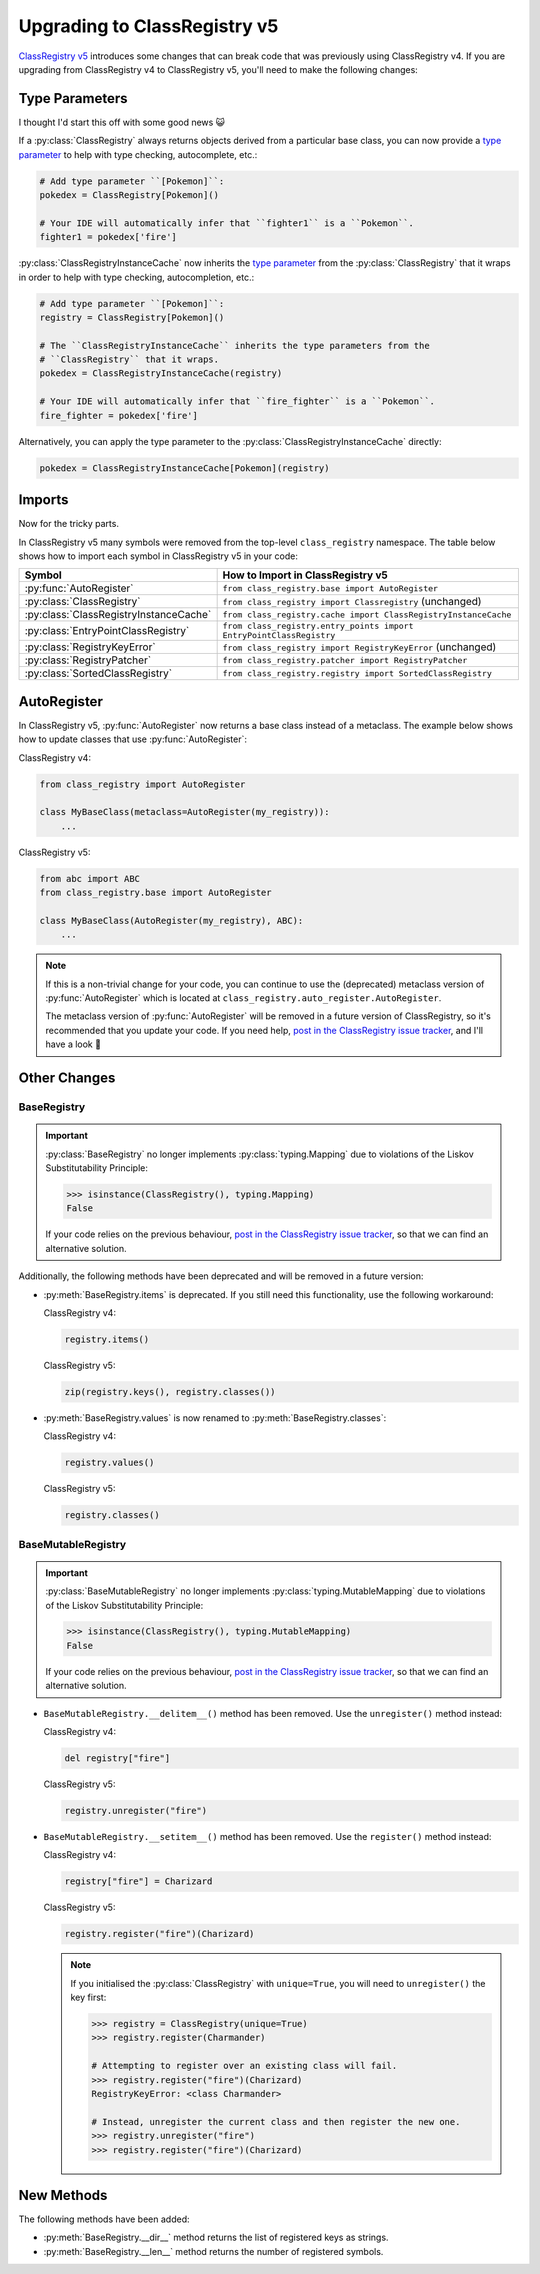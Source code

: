 Upgrading to ClassRegistry v5
=============================

`ClassRegistry v5 <https://github.com/todofixthis/class-registry/releases/tag/5.0.0>`_
introduces some changes that can break code that was previously using ClassRegistry v4.
If you are upgrading from ClassRegistry v4 to ClassRegistry v5, you'll need to make the
following changes:

Type Parameters
---------------
I thought I'd start this off with some good news 😺

If a :py:class:`ClassRegistry` always returns objects derived from a particular
base class, you can now provide a
`type parameter <https://typing.readthedocs.io/en/latest/source/generics.html#generics>`_
to help with type checking, autocomplete, etc.:

.. code-block:: python

   # Add type parameter ``[Pokemon]``:
   pokedex = ClassRegistry[Pokemon]()

   # Your IDE will automatically infer that ``fighter1`` is a ``Pokemon``.
   fighter1 = pokedex['fire']

:py:class:`ClassRegistryInstanceCache` now inherits the
`type parameter <https://typing.readthedocs.io/en/latest/source/generics.html#generics>`_
from the :py:class:`ClassRegistry` that it wraps in order to help with type checking,
autocompletion, etc.:

.. code-block:: python

   # Add type parameter ``[Pokemon]``:
   registry = ClassRegistry[Pokemon]()

   # The ``ClassRegistryInstanceCache`` inherits the type parameters from the
   # ``ClassRegistry`` that it wraps.
   pokedex = ClassRegistryInstanceCache(registry)

   # Your IDE will automatically infer that ``fire_fighter`` is a ``Pokemon``.
   fire_fighter = pokedex['fire']

Alternatively, you can apply the type parameter to the
:py:class:`ClassRegistryInstanceCache` directly:

.. code-block:: python

   pokedex = ClassRegistryInstanceCache[Pokemon](registry)

Imports
-------
Now for the tricky parts.

In ClassRegistry v5 many symbols were removed from the top-level ``class_registry``
namespace.  The table below shows how to import each symbol in ClassRegistry v5 in your
code:

======================================  ===================================================================
Symbol                                  How to Import in ClassRegistry v5
======================================  ===================================================================
:py:func:`AutoRegister`                 ``from class_registry.base import AutoRegister``
:py:class:`ClassRegistry`               ``from class_registry import Classregistry`` (unchanged)
:py:class:`ClassRegistryInstanceCache`  ``from class_registry.cache import ClassRegistryInstanceCache``
:py:class:`EntryPointClassRegistry`     ``from class_registry.entry_points import EntryPointClassRegistry``
:py:class:`RegistryKeyError`            ``from class_registry import RegistryKeyError`` (unchanged)
:py:class:`RegistryPatcher`             ``from class_registry.patcher import RegistryPatcher``
:py:class:`SortedClassRegistry`         ``from class_registry.registry import SortedClassRegistry``
======================================  ===================================================================

AutoRegister
------------
In ClassRegistry v5, :py:func:`AutoRegister` now returns a base class instead of a
metaclass.  The example below shows how to update classes that use
:py:func:`AutoRegister`:

ClassRegistry v4:

.. code-block:: python

   from class_registry import AutoRegister

   class MyBaseClass(metaclass=AutoRegister(my_registry)):
       ...

ClassRegistry v5:

.. code-block:: python

   from abc import ABC
   from class_registry.base import AutoRegister

   class MyBaseClass(AutoRegister(my_registry), ABC):
       ...

.. note::

   If this is a non-trivial change for your code, you can continue to use the
   (deprecated) metaclass version of :py:func:`AutoRegister` which is located at
   ``class_registry.auto_register.AutoRegister``.

   The metaclass version of :py:func:`AutoRegister` will be removed in a future version
   of ClassRegistry, so it's recommended that you update your code.  If you need help,
   `post in the ClassRegistry issue tracker <https://github.com/todofixthis/class-registry/issues>`_,
   and I'll have a look 🙂

Other Changes
-------------

BaseRegistry
^^^^^^^^^^^^

.. important::
   :py:class:`BaseRegistry` no longer implements :py:class:`typing.Mapping` due to
   violations of the Liskov Substitutability Principle:

   .. code-block:: python

      >>> isinstance(ClassRegistry(), typing.Mapping)
      False

   If your code relies on the previous behaviour,
   `post in the ClassRegistry issue tracker <https://github.com/todofixthis/class-registry/issues>`_,
   so that we can find an alternative solution.

Additionally, the following methods have been deprecated and will be removed in a future
version:

- :py:meth:`BaseRegistry.items` is deprecated. If you still need this functionality, use
  the following workaround:

  ClassRegistry v4:

  .. code-block:: python

     registry.items()

  ClassRegistry v5:

  .. code-block:: python

     zip(registry.keys(), registry.classes())

- :py:meth:`BaseRegistry.values` is now renamed to :py:meth:`BaseRegistry.classes`:

  ClassRegistry v4:

  .. code-block:: python

     registry.values()

  ClassRegistry v5:

  .. code-block:: python

     registry.classes()

BaseMutableRegistry
^^^^^^^^^^^^^^^^^^^

.. important::
   :py:class:`BaseMutableRegistry` no longer implements
   :py:class:`typing.MutableMapping` due to violations of the Liskov Substitutability
   Principle:

   .. code-block:: python

      >>> isinstance(ClassRegistry(), typing.MutableMapping)
      False

   If your code relies on the previous behaviour,
   `post in the ClassRegistry issue tracker <https://github.com/todofixthis/class-registry/issues>`_,
   so that we can find an alternative solution.

- ``BaseMutableRegistry.__delitem__()`` method has been removed. Use the
  ``unregister()`` method instead:

  ClassRegistry v4:

  .. code-block:: python

     del registry["fire"]

  ClassRegistry v5:

  .. code-block:: python

     registry.unregister("fire")

- ``BaseMutableRegistry.__setitem__()`` method has been removed. Use the ``register()``
  method instead:

  ClassRegistry v4:

  .. code-block:: python

     registry["fire"] = Charizard

  ClassRegistry v5:

  .. code-block:: python

     registry.register("fire")(Charizard)

  .. note::

     If you initialised the :py:class:`ClassRegistry` with ``unique=True``, you will
     need to ``unregister()`` the key first:

     .. code-block:: python

        >>> registry = ClassRegistry(unique=True)
        >>> registry.register(Charmander)

        # Attempting to register over an existing class will fail.
        >>> registry.register("fire")(Charizard)
        RegistryKeyError: <class Charmander>

        # Instead, unregister the current class and then register the new one.
        >>> registry.unregister("fire")
        >>> registry.register("fire")(Charizard)

New Methods
-----------
The following methods have been added:

- :py:meth:`BaseRegistry.__dir__` method returns the list of registered keys as strings.
- :py:meth:`BaseRegistry.__len__` method returns the number of registered symbols.

